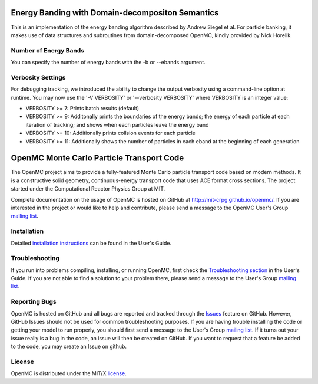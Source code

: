 ==================================================
Energy Banding with Domain-decompositon Semantics
==================================================

This is an implementation of the energy banding algorithm described by Andrew
Siegel et al.  For particle banking, it makes use of data structures and
subroutines from domain-decomposed OpenMC, kindly provided by Nick Horelik.

------------------
Number of Energy Bands
------------------

You can specify the number of energy bands with the -b or --ebands argument.

------------------
Verbosity Settings
------------------

For debugging tracking, we introduced the ability to change the output
verbosity using a command-line option at runtime.  You may now use the '-V VERBOSITY' or
'--verbosity VERBOSITY' where VERBOSITY is an integer value:

* VERBOSITY >= 7:  Prints batch results (default)

* VERBOSITY >= 9:  Additonally prints the boundaries of the energy bands; the
  energy of each particle at each iteration of tracking; and shows when each
  particles leave the energy band

* VERBOSITY >= 10: Additionally prints collsion events for each particle

* VERBOSITY >= 11: Additionally shows the number of particles in each eband at
  the beginning of each generation


==========================================
OpenMC Monte Carlo Particle Transport Code
==========================================

The OpenMC project aims to provide a fully-featured Monte Carlo particle
transport code based on modern methods. It is a constructive solid geometry,
continuous-energy transport code that uses ACE format cross sections. The
project started under the Computational Reactor Physics Group at MIT.

Complete documentation on the usage of OpenMC is hosted on GitHub at
http://mit-crpg.github.io/openmc/. If you are interested in the project or would
like to help and contribute, please send a message to the OpenMC User's Group
`mailing list`_.

------------
Installation
------------

Detailed `installation instructions`_ can be found in the User's Guide.

---------------
Troubleshooting
---------------

If you run into problems compiling, installing, or running OpenMC, first check
the `Troubleshooting section`_ in the User's Guide. If you are not able to find
a solution to your problem there, please send a message to the User's Group
`mailing list`_.

--------------
Reporting Bugs
--------------

OpenMC is hosted on GitHub and all bugs are reported and tracked through the
Issues_ feature on GitHub. However, GitHub Issues should not be used for common
troubleshooting purposes. If you are having trouble installing the code or
getting your model to run properly, you should first send a message to the
User's Group `mailing list`_. If it turns out your issue really is a bug in the
code, an issue will then be created on GitHub. If you want to request that a
feature be added to the code, you may create an Issue on github.

-------
License
-------

OpenMC is distributed under the MIT/X license_.

.. _mailing list: https://groups.google.com/forum/?fromgroups=#!forum/openmc-users
.. _installation instructions: http://mit-crpg.github.io/openmc/usersguide/install.html
.. _Troubleshooting section: http://mit-crpg.github.io/openmc/usersguide/troubleshoot.html
.. _Issues: https://github.com/mit-crpg/openmc/issues
.. _license: http://mit-crpg.github.io/openmc/license.html
